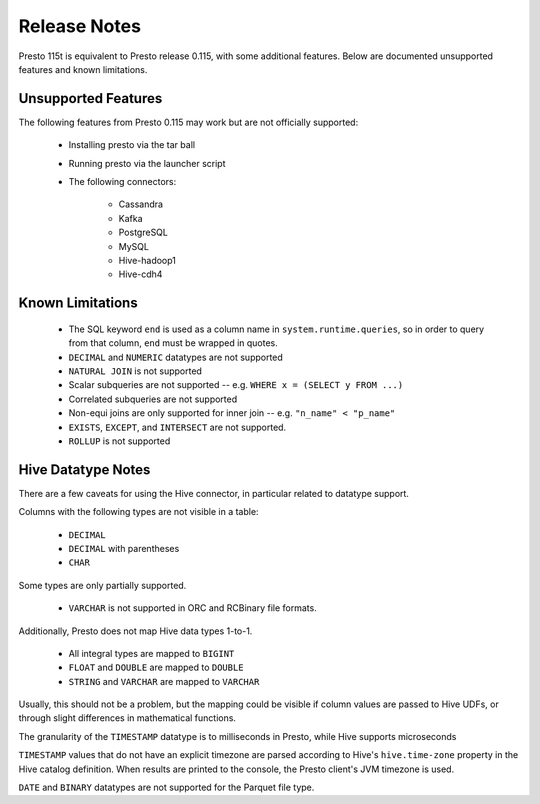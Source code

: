 =============
Release Notes
=============

Presto 115t is equivalent to Presto release 0.115, with some additional features. Below
are documented unsupported features and known limitations.

Unsupported Features
--------------------

The following features from Presto 0.115 may work but are not officially supported:

 * Installing presto via the tar ball
 * Running presto via the launcher script
 * The following connectors:

    * Cassandra
    * Kafka
    * PostgreSQL
    * MySQL
    * Hive-hadoop1
    * Hive-cdh4

Known Limitations
-----------------

 * The SQL keyword ``end`` is used as a column name in ``system.runtime.queries``, so in order to query from that column, ``end`` must be wrapped in quotes.
 * ``DECIMAL`` and ``NUMERIC`` datatypes are not supported
 * ``NATURAL JOIN`` is not supported
 * Scalar subqueries are not supported -- e.g. ``WHERE x = (SELECT y FROM ...)``
 * Correlated subqueries are not supported
 * Non-equi joins are only supported for inner join -- e.g. ``"n_name" < "p_name"``
 * ``EXISTS``, ``EXCEPT``, and ``INTERSECT`` are not supported.
 * ``ROLLUP`` is not supported

Hive Datatype Notes
-------------------
There are a few caveats for using the Hive connector, in particular related
to datatype support.

Columns with the following types are not visible in a table:

 * ``DECIMAL``
 * ``DECIMAL`` with parentheses
 * ``CHAR``

Some types are only partially supported.

 * ``VARCHAR`` is not supported in ORC and RCBinary file formats.

Additionally, Presto does not map Hive data types 1-to-1.

 * All integral types are mapped to ``BIGINT``
 * ``FLOAT`` and ``DOUBLE`` are mapped to ``DOUBLE``
 * ``STRING`` and ``VARCHAR`` are mapped to ``VARCHAR``

Usually, this should not be a problem, but the mapping could be visible if
column values are passed to Hive UDFs, or through slight differences in mathematical
functions.

The granularity of the ``TIMESTAMP`` datatype is to milliseconds in Presto, while
Hive supports microseconds

``TIMESTAMP`` values that do not have an explicit timezone are parsed according to Hive's
``hive.time-zone`` property in the Hive catalog definition. When results are printed to the
console, the Presto client's JVM timezone is used.

``DATE`` and ``BINARY`` datatypes are not supported for the Parquet file type.
